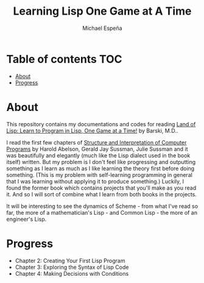 #+TITLE: Learning Lisp One Game at A Time
#+AUTHOR: Michael Espeña
#+DESCRIPTION: My repository for documenting my journey of learning lisp one game a time

* Table of contents :TOC:
- [[#about][About]]
- [[#progress][Progress]]

* About

This repository contains my documentations and codes for reading [[https://nostarch.com/lisp.htm][Land of Lisp: Learn to Program in Lisp, One Game at a Time!]] by Barski, M.D..

I read the first few chapters of [[https://mitpress.mit.edu/sites/default/files/sicp/index.html][Structure and Interpretation of Computer Programs]] by Harold Abelson, Gerald Jay Sussman, Julie Sussman and it was beautifully and elegantly (much like the Lisp dialect used in the book itself) written. But my problem is I don't feel like progressing and outputting something as I learn as much as I like learning the theory first before doing something. (This is my problem with self-learning programming in general that I was learning without applying it to produce something.) Luckily, I found the former book which contains projects that you'll make as you read it. And so I will sort of combine what I learn from both books in the projects.

It will be interesting to see the dynamics of Scheme - from what I've read so far, the more of a mathematician's Lisp - and Common Lisp - the more of an engineer's Lisp.

* Progress

+ Chapter 2: Creating Your First Lisp Program
+ Chapter 3: Exploring the Syntax of Lisp Code
+ Chapter 4: Making Decisions with Conditions
